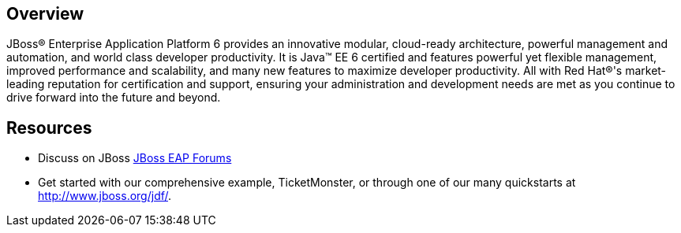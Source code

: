 :awestruct-layout: product-overview

== Overview
JBoss(R) Enterprise Application Platform 6 provides an innovative modular, cloud-ready architecture, powerful management and automation, and world class developer productivity. It is Java(TM) EE 6 certified and features powerful yet flexible management, improved performance and scalability, and many new features to maximize developer productivity. All with Red Hat(R)'s market-leading reputation for certification and support, ensuring your administration and development needs are met as you continue to drive forward into the future and beyond.


== Resources

- Discuss on JBoss https://community.jboss.org/en/jbosseap[JBoss EAP Forums]
- Get started with our comprehensive example, TicketMonster, or through one of our many quickstarts at http://www.jboss.org/jdf/.

